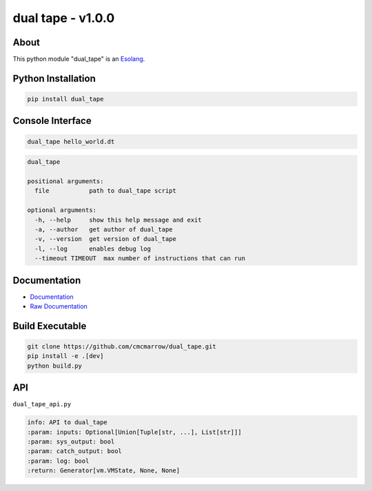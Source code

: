 ##################
dual tape - v1.0.0
##################

*****
About
*****
This python module "dual_tape" is an `Esolang <https://esolangs.org/wiki/Main_Page>`_.

*******************
Python Installation
*******************
.. code-block:: bash

   pip install dual_tape

*****************
Console Interface
*****************
.. code-block:: bash

   dual_tape hello_world.dt

.. code-block:: text

   dual_tape

   positional arguments:
     file           path to dual_tape script

   optional arguments:
     -h, --help     show this help message and exit
     -a, --author   get author of dual_tape
     -v, --version  get version of dual_tape
     -l, --log      enables debug log
     --timeout TIMEOUT  max number of instructions that can run

*************
Documentation
*************
* `Documentation <https://esolangs.org/wiki/dual_tape>`_
* `Raw Documentation <https://github.com/cmcmarrow/dual_tape/blob/master/DOCUMENTATION.txt>`_

****************
Build Executable
****************
.. code-block:: bash

   git clone https://github.com/cmcmarrow/dual_tape.git
   pip install -e .[dev]
   python build.py

***
API
***
``dual_tape_api.py``

.. code-block:: text

   info: API to dual_tape
   :param: inputs: Optional[Union[Tuple[str, ...], List[str]]]
   :param: sys_output: bool
   :param: catch_output: bool
   :param: log: bool
   :return: Generator[vm.VMState, None, None]
